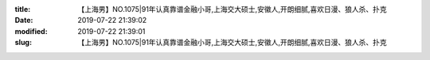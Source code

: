 
:title: 【上海男】NO.1075|91年认真靠谱金融小哥,上海交大硕士,安徽人,开朗细腻,喜欢日漫、狼人杀、扑克
:date: 2019-07-22 21:39:02
:modified: 2019-07-22 21:39:01
:slug: 【上海男】NO.1075|91年认真靠谱金融小哥,上海交大硕士,安徽人,开朗细腻,喜欢日漫、狼人杀、扑克


.. raw:: html
    :file: html/【上海男】NO.1075|91年认真靠谱金融小哥,上海交大硕士,安徽人,开朗细腻,喜欢日漫、狼人杀、扑克.html
